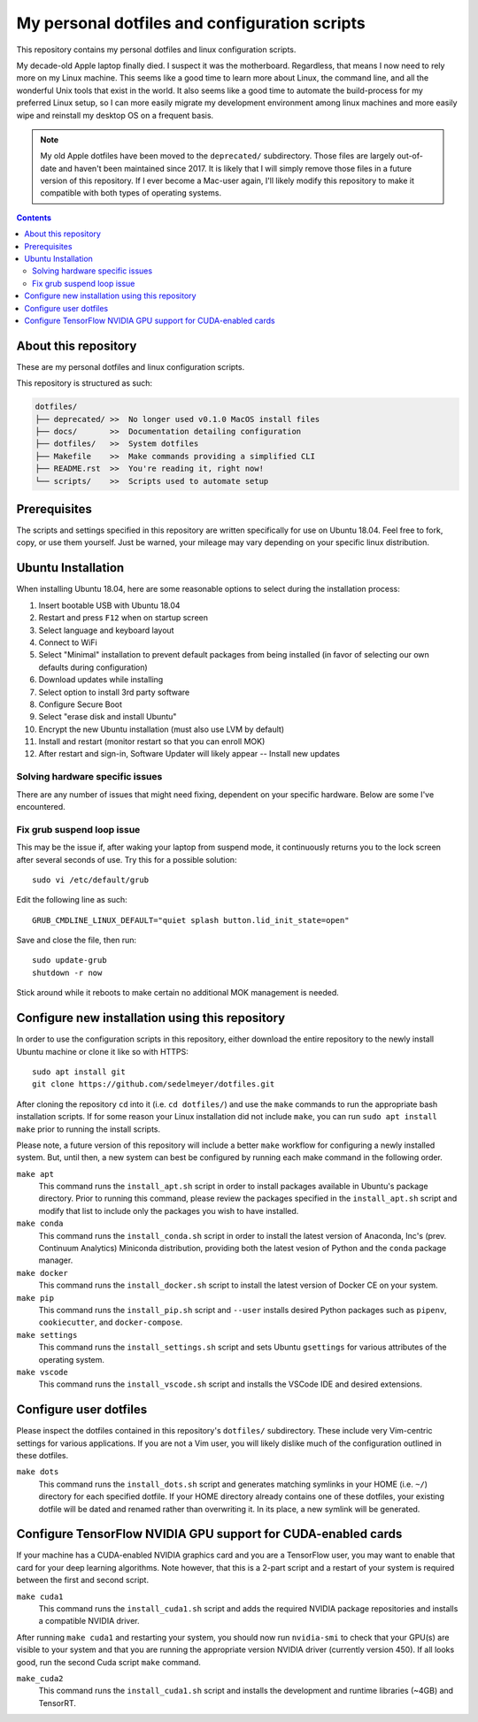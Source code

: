 My personal dotfiles and configuration scripts
==============================================

This repository contains my personal dotfiles and linux configuration scripts.

My decade-old Apple laptop finally died. I suspect it was the motherboard. Regardless, that means I now need to rely more on my Linux machine. This seems like a good time to learn more about Linux, the command line, and all the wonderful Unix tools that exist in the world. It also seems like a good time to automate the build-process for my preferred Linux setup, so I can more easily migrate my development environment among linux machines and more easily wipe and reinstall my desktop OS on a frequent basis.

.. note::

   My old Apple dotfiles have been moved to the ``deprecated/`` subdirectory. Those files are largely out-of-date and haven't been maintained since 2017. It is likely that I will simply remove those files in a future version of this repository. If I ever become a Mac-user again, I'll likely modify this repository to make it compatible with both types of operating systems.

.. contents:: Contents
  :local:
  :backlinks: top


About this repository
---------------------

These are my personal dotfiles and linux configuration scripts. 

This repository is structured as such:

.. code-block:: bash

   dotfiles/
   ├── deprecated/ >>  No longer used v0.1.0 MacOS install files
   ├── docs/       >>  Documentation detailing configuration  
   ├── dotfiles/   >>  System dotfiles
   ├── Makefile    >>  Make commands providing a simplified CLI
   ├── README.rst  >>  You're reading it, right now!
   └── scripts/    >>  Scripts used to automate setup

Prerequisites
-------------

The scripts and settings specified in this repository are written specifically for use on Ubuntu 18.04. Feel free to fork, copy, or use them yourself. Just be warned, your mileage may vary depending on your specific linux distribution.

Ubuntu Installation
-------------------

When installing Ubuntu 18.04, here are some reasonable options to select during the installation process:

#. Insert bootable USB with Ubuntu 18.04
#. Restart and press ``F12`` when on startup screen
#. Select language and keyboard layout
#. Connect to WiFi
#. Select "Minimal" installation to prevent default packages from being installed (in favor of selecting our own defaults during configuration)
#. Download updates while installing
#. Select option to install 3rd party software
#. Configure Secure Boot
#. Select "erase disk and install Ubuntu"
#. Encrypt the new Ubuntu installation (must also use LVM by default)
#. Install and restart (monitor restart so that you can enroll MOK)
#. After restart and sign-in, Software Updater will likely appear -- Install new updates

Solving hardware specific issues
^^^^^^^^^^^^^^^^^^^^^^^^^^^^^^^^

There are any number of issues that might need fixing, dependent on your specific hardware. Below are some I've encountered.

Fix grub suspend loop issue
^^^^^^^^^^^^^^^^^^^^^^^^^^^

This may be the issue if, after waking your laptop from suspend mode, it continuously returns you to the lock screen after several seconds of use. Try this for a possible solution::

   sudo vi /etc/default/grub

Edit the following line as such::

   GRUB_CMDLINE_LINUX_DEFAULT="quiet splash button.lid_init_state=open"

Save and close the file, then run::

   sudo update-grub
   shutdown -r now

Stick around while it reboots to make certain no additional MOK management is needed.

Configure new installation using this repository
------------------------------------------------

In order to use the configuration scripts in this repository, either download the entire repository to the newly install Ubuntu machine or clone it like so with HTTPS::

   sudo apt install git
   git clone https://github.com/sedelmeyer/dotfiles.git

After cloning the repository ``cd`` into it (i.e. ``cd dotfiles/``) and use the ``make`` commands to run the appropriate bash installation scripts. If for some reason your Linux installation did not include ``make``, you can run ``sudo apt install make`` prior to running the install scripts.

Please note, a future version of this repository will include a better ``make`` workflow for configuring a newly installed system. But, until then, a new system can best be configured by running each make command in the following order.

``make apt``
   This command runs the ``install_apt.sh`` script in order to install packages available in Ubuntu's package directory. Prior to running this command, please review the packages specified in the ``install_apt.sh`` script and modify that list to include only the packages you wish to have installed.

``make conda``
   This command runs the ``install_conda.sh`` script in order to install the latest version of Anaconda, Inc's (prev. Continuum Analytics) Miniconda distribution, providing both the latest vesion of Python and the ``conda`` package manager.

``make docker``
   This command runs the ``install_docker.sh`` script to install the latest version of Docker CE on your system.

``make pip``
   This command runs the ``install_pip.sh`` script and ``--user`` installs desired Python packages such as ``pipenv``, ``cookiecutter``, and ``docker-compose``.

``make settings``
   This command runs the ``install_settings.sh`` script and sets Ubuntu ``gsettings`` for various attributes of the operating system.

``make vscode``
   This command runs the ``install_vscode.sh`` script and installs the VSCode IDE and desired extensions.

Configure user dotfiles
-----------------------

Please inspect the dotfiles contained in this repository's ``dotfiles/`` subdirectory. These include very Vim-centric settings for various applications. If you are not a Vim user, you will likely dislike much of the configuration outlined in these dotfiles.

``make dots``
   This command runs the ``install_dots.sh`` script and generates matching symlinks in your HOME (i.e. ``~/``) directory for each specified dotfile. If your HOME directory already contains one of these dotfiles, your existing dotfile will be dated and renamed rather than overwriting it. In its place, a new symlink will be generated.


Configure TensorFlow NVIDIA GPU support for CUDA-enabled cards
--------------------------------------------------------------

If your machine has a CUDA-enabled NVIDIA graphics card and you are a TensorFlow user, you may want to enable that card for your deep learning algorithms. Note however, that this is a 2-part script and a restart of your system is required between the first and second script.

``make cuda1``
   This command runs the ``install_cuda1.sh`` script and adds the required NVIDIA package repositories and installs a compatible NVIDIA driver.

After running ``make cuda1`` and restarting your system, you should now run ``nvidia-smi`` to check that your GPU(s) are visible to your system and that you are running the appropriate version NVIDIA driver (currently version 450). If all looks good, run the second Cuda script ``make`` command.

``make_cuda2``
    This command runs the ``install_cuda1.sh`` script and installs the development and runtime libraries (~4GB) and TensorRT.



